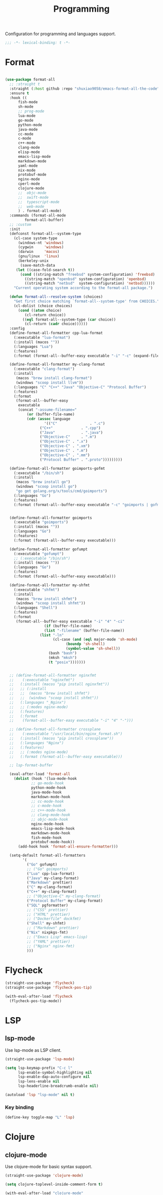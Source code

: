 #+title: Programming

Configuration for programming and languages support.

#+begin_src emacs-lisp
  ;;; -*- lexical-binding: t -*-
#+end_src

* Format

#+begin_src emacs-lisp

(use-package format-all
  ;; :straight t
  :straight (:host github :repo "shuxiao9058/emacs-format-all-the-code")
  :ensure t
  :hook ((
	  fish-mode
	  sh-mode
	  ;; prog-mode
	  lua-mode
	  go-mode
	  python-mode
	  java-mode
	  cc-mode
	  c-mode
	  c++-mode
	  clang-mode
	  elisp-mode
	  emacs-lisp-mode
	  markdown-mode
	  yaml-mode
	  nix-mode
	  protobuf-mode
	  nginx-mode
	  cperl-mode
	  clojure-mode
	  ;;  objc-mode
	  ;;  swift-mode
	  ;;  typescript-mode
	  ;;  web-mode
	  ) . format-all-mode)
  :commands (format-all-mode
	     format-all-buffer)
  ;; :custom
  :init
  (defconst format-all--system-type
    (cl-case system-type
      (windows-nt 'windows)
      (cygwin     'windows)
      (darwin     'macos)
      (gnu/linux  'linux)
      (berkeley-unix
       (save-match-data
	 (let ((case-fold-search t))
	   (cond ((string-match "freebsd" system-configuration) 'freebsd)
		 ((string-match "openbsd" system-configuration) 'openbsd)
		 ((string-match "netbsd"  system-configuration) 'netbsd))))))
    "Current operating system according to the format-all package.")

  (defun format-all--resolve-system (choices)
    "Get first choice matching `format-all--system-type' from CHOICES."
    (cl-dolist (choice choices)
      (cond ((atom choice)
	     (cl-return choice))
	    ((eql format-all--system-type (car choice))
	     (cl-return (cadr choice))))))
  :config
  (define-format-all-formatter cpp-lua-format
    (:executable "lua-format")
    (:install (macos ""))
    (:languages "Lua")
    (:features)
    (:format (format-all--buffer-easy executable "-i" "-c" (expand-file-name "~/.config/lua-format/config.yaml") "--")))

  (define-format-all-formatter my-clang-format
    (:executable "clang-format")
    (:install
     (macos "brew install clang-format")
     (windows "scoop install llvm"))
    (:languages "C" "C++" "Java" "Objective-C" "Protocol Buffer")
    (:features)
    (:format
     (format-all--buffer-easy
      executable
      (concat "-assume-filename="
	      (or (buffer-file-name)
		  (cdr (assoc language
			      '(("C"               . ".c")
				("C++"             . ".cpp")
				("Java"            . ".java")
				("Objective-C"     . ".m")
				("Objective-C" . ".x")
				("Objective-C" . ".xm")
				("Objective-C" . ".m")
				("Objective-C" . ".mm")
				("Protocol Buffer" . ".proto")))))))))

  (define-format-all-formatter goimports-gofmt
    (:executable "/bin/sh")
    (:install
     (macos "brew install go")
     (windows "scoop install go")
     "go get golang.org/x/tools/cmd/goimports")
    (:languages "Go")
    (:features)
    (:format (format-all--buffer-easy executable "-c" "goimports | gofmt -s")))


  (define-format-all-formatter goimports
    (:executable "goimports")
    (:install (macos ""))
    (:languages "Go")
    (:features)
    (:format (format-all--buffer-easy executable)))

  (define-format-all-formatter gofumpt
    (:executable "gofumpt")
    ;; (:executable "/bin/sh")
    (:install (macos ""))
    (:languages "Go")
    (:features)
    (:format (format-all--buffer-easy executable)))

  (define-format-all-formatter my-shfmt
    (:executable "shfmt")
    (:install
     (macos "brew install shfmt")
     (windows "scoop install shfmt"))
    (:languages "Shell")
    (:features)
    (:format
     (format-all--buffer-easy executable "-i" "4" "-ci"
			      (if (buffer-file-name)
				  (list "-filename" (buffer-file-name))
				(list "-ln"
				      (cl-case (and (eql major-mode 'sh-mode)
						    (boundp 'sh-shell)
						    (symbol-value 'sh-shell))
					(bash "bash")
					(mksh "mksh")
					(t "posix")))))))


  ;; (define-format-all-formatter nginxfmt
  ;; 	(:executable "nginxfmt")
  ;;   (:install (macos "pip install nginxfmt"))
  ;;   ;; (:install
  ;;   ;;  (macos "brew install shfmt")
  ;;   ;;  (windows "scoop install shfmt"))
  ;;   (:languages "_Nginx")
  ;;   ;; (:modes nginx-mode)
  ;;   (:features)
  ;;   (:format
  ;;    (format-all--buffer-easy executable "-i" "4" "-")))

  ;; (define-format-all-formatter crossplane
  ;; 	(:executable "/usr/local/bin/nginx_format.sh")
  ;;   (:install (macos "pip install crossplane"))
  ;;   (:languages "Nginx")
  ;;   (:features)
  ;;   ;; (:modes nginx-mode)
  ;;   (:format (format-all--buffer-easy executable)))

  ;; lsp-format-buffer

  (eval-after-load 'format-all
    (dolist (hook '(lua-mode-hook
		    ;; go-mode-hook
		    python-mode-hook
		    java-mode-hook
		    markdown-mode-hook
		    ;; cc-mode-hook
		    ;; c-mode-hook
		    ;; c++-mode-hook
		    ;; clang-mode-hook
		    ;; objc-mode-hook
		    nginx-mode-hook
		    emacs-lisp-mode-hook
		    markdown-mode-hook
		    fish-mode-hook
		    protobuf-mode-hook))
      (add-hook hook 'format-all-ensure-formatter)))

  (setq-default format-all-formatters
		'(
		  ("Go" gofumpt)
		  ;; ("Go" goimports)
		  ("Lua" cpp-lua-format)
		  ("Java" my-clang-format)
		  ("Markdown" prettier)
		  ("C" my-clang-format)
		  ("C++" my-clang-format)
		  ;; ("Objective-C" my-clang-format)
		  ("Protocol Buffer" my-clang-format)
		  ("SQL" pgformatter)
		  ;; ("CSS" prettier)
		  ;; ("HTML" prettier)
		  ;; ("Dockerfile" dockfmt)
		  ("Shell" my-shfmt)
		  ;; ("Markdown" prettier)
		  ("Nix" nixpkgs-fmt)
		  ;; ("Emacs Lisp" emacs-lisp)
		  ;; ("YAML" prettier)
		  ;; ("Nginx" nginx-fmt)
		  )))
#+end_src

* Flycheck

#+begin_src emacs-lisp
  (straight-use-package 'flycheck)
  (straight-use-package 'flycheck-pos-tip)

  (with-eval-after-load 'flycheck
    (flycheck-pos-tip-mode))
#+end_src

* LSP

** lsp-mode

Use lsp-mode as LSP client.

#+begin_src emacs-lisp
  (straight-use-package 'lsp-mode)

  (setq lsp-keymap-prefix "C-c l"
        lsp-enable-symbol-highlighting nil
        lsp-enable-dap-auto-configure nil
        lsp-lens-enable nil
        lsp-headerline-breadcrumb-enable nil)

  (autoload 'lsp "lsp-mode" nil t)
#+end_src

*** Key binding

#+begin_src emacs-lisp
  (define-key toggle-map "L" 'lsp)
#+end_src

** COMMENT eglot

Use eglot as LSP client.

#+begin_src emacs-lisp
  (straight-use-package 'eglot)

  (autoload 'eglot "eglot" nil t)
#+end_src

*** Key Binding

#+begin_src emacs-lisp
  (define-key toggle-map "L" 'eglot)
#+end_src

* Clojure

** clojure-mode

Use clojure-mode for basic syntax support.

#+begin_src emacs-lisp
  (straight-use-package 'clojure-mode)

  (setq clojure-toplevel-inside-comment-form t)

  (with-eval-after-load "clojure-mode"
    (define-clojure-indent
      (re-frame/reg-event-fx :defn)
      (re-frame/reg-event-db :defn)
      (re-frame/reg-sub :defn)
      (re-frame/reg-fx :defn)
      (t/async :defn)
      (defclass '(1 :defn))))
#+end_src

** Fix clojure syntax highlighting

#+begin_src emacs-lisp
  (with-eval-after-load "clojure-mode"
    (setq clojure-font-lock-keywords
          (eval-when-compile
            `(;; Function definition (anything that starts with def and is not
              ;; listed above)
              (,(concat "(\\(?:" clojure--sym-regexp "/\\)?"
                        "\\(def[^ \r\n\t]*\\)"
                        ;; Function declarations
                        "\\>"
                        ;; Any whitespace
                        "[ \r\n\t]*"
                        ;; Possibly type or metadata
                        "\\(?:#?^\\(?:{[^}]*}\\|\\sw+\\)[ \r\n\t]*\\)*"
                        (concat "\\(" clojure--sym-regexp "\\)?"))
               (1 font-lock-keyword-face)
               (2 font-lock-function-name-face nil t))
              ;; (fn name? args ...)
              (,(concat "(\\(?:clojure.core/\\)?\\(fn\\)[ \t]+"
                        ;; Possibly type
                        "\\(?:#?^\\sw+[ \t]*\\)?"
                        ;; Possibly name
                        "\\(\\sw+\\)?" )
               (1 font-lock-keyword-face)
               (2 font-lock-function-name-face nil t))
              ;; Global constants - nil, true, false
              (,(concat
                 "\\<"
                 (regexp-opt
                  '("true" "false" "nil") t)
                 "\\>")
               0 font-lock-constant-face)
              ;; Special forms
              (,(concat
                 "("
                 (regexp-opt
                  '("def" "do" "if" "let" "let*" "var" "fn" "fn*" "loop" "loop*"
                    "recur" "throw" "try" "catch" "finally"
                    "set!" "new" "."
                    "monitor-enter" "monitor-exit" "quote") t)
                 "\\>")
               1 font-lock-keyword-face)
              ;; Built-in binding and flow of control forms
              (,(concat
                 "(\\(?:clojure.core/\\)?"
                 (regexp-opt
                  '("letfn" "case" "cond" "cond->" "cond->>" "condp"
                    "for" "when" "when-not" "when-let" "when-first" "when-some"
                    "if-let" "if-not" "if-some"
                    ".." "->" "->>" "as->" "doto" "and" "or"
                    "dosync" "doseq" "dotimes" "dorun" "doall"
                    "ns" "in-ns"
                    "with-open" "with-local-vars" "binding"
                    "with-redefs" "with-redefs-fn"
                    "declare") t)
                 "\\>")
               1 font-lock-keyword-face)
              ;; Character literals - \1, \a, \newline, \u0000
              ("\\\\\\([[:punct:]]\\|[a-z0-9]+\\>\\)" 0 'clojure-character-face)

              (,(format "\\(:\\{1,2\\}\\)\\([^%s]+\\)" clojure--sym-forbidden-rest-chars)
               (1 'clojure-keyword-face)
               (2 'clojure-keyword-face))

              ;; #_ and (comment ...) macros.
              (clojure--search-comment-macro 1 font-lock-comment-face t)
              ;; Highlight `code` marks, just like `elisp'.
              (,(rx "`" (group-n 1 (optional "#'")
                                 (+ (or (syntax symbol) (syntax word)))) "`")
               (1 'font-lock-constant-face prepend))
              ;; Highlight [[var]] comments
              (,(rx "[[" (group-n 1 (optional "#'")
                                  (+ (or (syntax symbol) (syntax word)))) "]]")
               (1 'font-lock-constant-face prepend))
              ;; Highlight escaped characters in strings.
              (clojure-font-lock-escaped-chars 0 'bold prepend)
              ;; Highlight grouping constructs in regular expressions
              (clojure-font-lock-regexp-groups
               (1 'font-lock-regexp-grouping-construct prepend))))))
#+end_src

** Cider for REPL connection

#+begin_src emacs-lisp
  (straight-use-package 'cider)

  (autoload 'cider-jack-in "cider" nil t)

  (setq cider-offer-to-open-cljs-app-in-browser nil)

  (with-eval-after-load "cider"
    (define-key cider-mode-map (kbd "C-c C-f") nil))
#+end_src

** Linting with flycheck-clj-kondo

#+begin_src emacs-lisp
  (straight-use-package 'flycheck-clj-kondo)

  (add-hook 'clojure-mode-hook 'flycheck-mode)
#+end_src

** Format code with zprint

#+begin_src emacs-lisp
  (straight-use-package '(zprint :type git
                                 :host github
                                 :repo "DogLooksGood/zprint.el"))

  (autoload 'zprint "zprint" nil t)

  (with-eval-after-load "clojure-mode"
    (define-key clojure-mode-map (kbd "C-c C-f") 'zprint))
#+end_src

* Rust
** rust-mode
#+begin_src emacs-lisp
  (straight-use-package 'rust-mode)
#+end_src

** Use LSP

#+begin_src emacs-lisp
  (with-eval-after-load "lsp-mode"
    (add-hook 'rust-mode-hook 'lsp))
#+end_src

* HTML
#+begin_src emacs-lisp
  (setq-default css-indent-offset 2
                js-indent-level 2)
#+end_src

** Emmet
#+begin_src emacs-lisp
  (straight-use-package 'emmet-mode)

  (autoload 'emmet-expand-line "emmet-mode" nil t)

  (with-eval-after-load "mhtml-mode"
    (define-key mhtml-mode-map (kbd "M-RET") 'emmet-expand-line))

#+end_src
